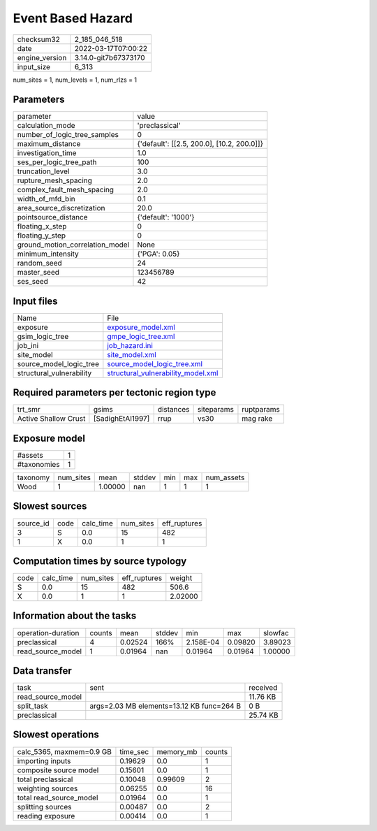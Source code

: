 Event Based Hazard
==================

+----------------+----------------------+
| checksum32     | 2_185_046_518        |
+----------------+----------------------+
| date           | 2022-03-17T07:00:22  |
+----------------+----------------------+
| engine_version | 3.14.0-git7b67373170 |
+----------------+----------------------+
| input_size     | 6_313                |
+----------------+----------------------+

num_sites = 1, num_levels = 1, num_rlzs = 1

Parameters
----------
+---------------------------------+--------------------------------------------+
| parameter                       | value                                      |
+---------------------------------+--------------------------------------------+
| calculation_mode                | 'preclassical'                             |
+---------------------------------+--------------------------------------------+
| number_of_logic_tree_samples    | 0                                          |
+---------------------------------+--------------------------------------------+
| maximum_distance                | {'default': [[2.5, 200.0], [10.2, 200.0]]} |
+---------------------------------+--------------------------------------------+
| investigation_time              | 1.0                                        |
+---------------------------------+--------------------------------------------+
| ses_per_logic_tree_path         | 100                                        |
+---------------------------------+--------------------------------------------+
| truncation_level                | 3.0                                        |
+---------------------------------+--------------------------------------------+
| rupture_mesh_spacing            | 2.0                                        |
+---------------------------------+--------------------------------------------+
| complex_fault_mesh_spacing      | 2.0                                        |
+---------------------------------+--------------------------------------------+
| width_of_mfd_bin                | 0.1                                        |
+---------------------------------+--------------------------------------------+
| area_source_discretization      | 20.0                                       |
+---------------------------------+--------------------------------------------+
| pointsource_distance            | {'default': '1000'}                        |
+---------------------------------+--------------------------------------------+
| floating_x_step                 | 0                                          |
+---------------------------------+--------------------------------------------+
| floating_y_step                 | 0                                          |
+---------------------------------+--------------------------------------------+
| ground_motion_correlation_model | None                                       |
+---------------------------------+--------------------------------------------+
| minimum_intensity               | {'PGA': 0.05}                              |
+---------------------------------+--------------------------------------------+
| random_seed                     | 24                                         |
+---------------------------------+--------------------------------------------+
| master_seed                     | 123456789                                  |
+---------------------------------+--------------------------------------------+
| ses_seed                        | 42                                         |
+---------------------------------+--------------------------------------------+

Input files
-----------
+--------------------------+----------------------------------------------------------------------------+
| Name                     | File                                                                       |
+--------------------------+----------------------------------------------------------------------------+
| exposure                 | `exposure_model.xml <exposure_model.xml>`_                                 |
+--------------------------+----------------------------------------------------------------------------+
| gsim_logic_tree          | `gmpe_logic_tree.xml <gmpe_logic_tree.xml>`_                               |
+--------------------------+----------------------------------------------------------------------------+
| job_ini                  | `job_hazard.ini <job_hazard.ini>`_                                         |
+--------------------------+----------------------------------------------------------------------------+
| site_model               | `site_model.xml <site_model.xml>`_                                         |
+--------------------------+----------------------------------------------------------------------------+
| source_model_logic_tree  | `source_model_logic_tree.xml <source_model_logic_tree.xml>`_               |
+--------------------------+----------------------------------------------------------------------------+
| structural_vulnerability | `structural_vulnerability_model.xml <structural_vulnerability_model.xml>`_ |
+--------------------------+----------------------------------------------------------------------------+

Required parameters per tectonic region type
--------------------------------------------
+----------------------+------------------+-----------+------------+------------+
| trt_smr              | gsims            | distances | siteparams | ruptparams |
+----------------------+------------------+-----------+------------+------------+
| Active Shallow Crust | [SadighEtAl1997] | rrup      | vs30       | mag rake   |
+----------------------+------------------+-----------+------------+------------+

Exposure model
--------------
+-------------+---+
| #assets     | 1 |
+-------------+---+
| #taxonomies | 1 |
+-------------+---+

+----------+-----------+---------+--------+-----+-----+------------+
| taxonomy | num_sites | mean    | stddev | min | max | num_assets |
+----------+-----------+---------+--------+-----+-----+------------+
| Wood     | 1         | 1.00000 | nan    | 1   | 1   | 1          |
+----------+-----------+---------+--------+-----+-----+------------+

Slowest sources
---------------
+-----------+------+-----------+-----------+--------------+
| source_id | code | calc_time | num_sites | eff_ruptures |
+-----------+------+-----------+-----------+--------------+
| 3         | S    | 0.0       | 15        | 482          |
+-----------+------+-----------+-----------+--------------+
| 1         | X    | 0.0       | 1         | 1            |
+-----------+------+-----------+-----------+--------------+

Computation times by source typology
------------------------------------
+------+-----------+-----------+--------------+---------+
| code | calc_time | num_sites | eff_ruptures | weight  |
+------+-----------+-----------+--------------+---------+
| S    | 0.0       | 15        | 482          | 506.6   |
+------+-----------+-----------+--------------+---------+
| X    | 0.0       | 1         | 1            | 2.02000 |
+------+-----------+-----------+--------------+---------+

Information about the tasks
---------------------------
+--------------------+--------+---------+--------+-----------+---------+---------+
| operation-duration | counts | mean    | stddev | min       | max     | slowfac |
+--------------------+--------+---------+--------+-----------+---------+---------+
| preclassical       | 4      | 0.02524 | 166%   | 2.158E-04 | 0.09820 | 3.89023 |
+--------------------+--------+---------+--------+-----------+---------+---------+
| read_source_model  | 1      | 0.01964 | nan    | 0.01964   | 0.01964 | 1.00000 |
+--------------------+--------+---------+--------+-----------+---------+---------+

Data transfer
-------------
+-------------------+-------------------------------------------+----------+
| task              | sent                                      | received |
+-------------------+-------------------------------------------+----------+
| read_source_model |                                           | 11.76 KB |
+-------------------+-------------------------------------------+----------+
| split_task        | args=2.03 MB elements=13.12 KB func=264 B | 0 B      |
+-------------------+-------------------------------------------+----------+
| preclassical      |                                           | 25.74 KB |
+-------------------+-------------------------------------------+----------+

Slowest operations
------------------
+--------------------------+----------+-----------+--------+
| calc_5365, maxmem=0.9 GB | time_sec | memory_mb | counts |
+--------------------------+----------+-----------+--------+
| importing inputs         | 0.19629  | 0.0       | 1      |
+--------------------------+----------+-----------+--------+
| composite source model   | 0.15601  | 0.0       | 1      |
+--------------------------+----------+-----------+--------+
| total preclassical       | 0.10048  | 0.99609   | 2      |
+--------------------------+----------+-----------+--------+
| weighting sources        | 0.06255  | 0.0       | 16     |
+--------------------------+----------+-----------+--------+
| total read_source_model  | 0.01964  | 0.0       | 1      |
+--------------------------+----------+-----------+--------+
| splitting sources        | 0.00487  | 0.0       | 2      |
+--------------------------+----------+-----------+--------+
| reading exposure         | 0.00414  | 0.0       | 1      |
+--------------------------+----------+-----------+--------+